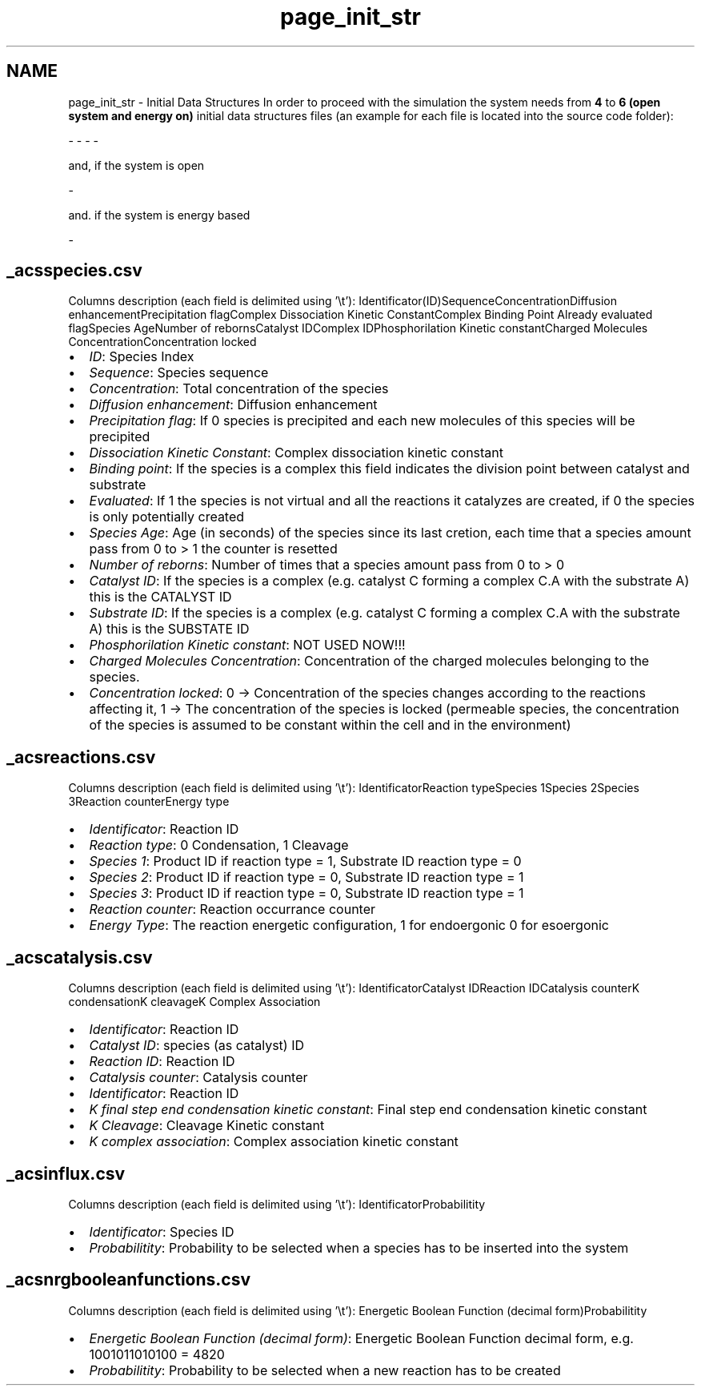 .TH "page_init_str" 3 "Wed Apr 3 2013" "Version 3.2 (20130403.51)" "CaRNeSS" \" -*- nroff -*-
.ad l
.nh
.SH NAME
page_init_str \- Initial Data Structures 
In order to proceed with the simulation the system needs from \fB4\fP to \fB6 (open system and energy on)\fP initial data structures files (an example for each file is located into the source code folder): 
.PP
.nf
 - \c acsm2s.conf (described in the \ref parameters section)
 - \c _acsspecies.csv - This file contains all the initial <b>species</b> with their proprieties
 - \c _acsreactions.csv - This file contains all the initial <b>reactions</b> with their proprieties
 - \c _acscatalysis.csv - This file contains all the <b>correspondances between species and reactions</b> with their proprieties

.fi
.PP
.PP
and, if the system is open 
.PP
.nf
 - \c _acsinflux.csv - This file contains all the species belonging to the incoming flux

.fi
.PP
.PP
and\&. if the system is energy based 
.PP
.nf
          - \c _acsnrgbooleanfunctions.csv - This file contains all the possible boolean functions associated with the reactions

.fi
.PP
.PP

.br
 
.SH "_acsspecies\&.csv"
.PP
Columns description (each field is delimited using '\\t'): Identificator(ID)SequenceConcentrationDiffusion enhancementPrecipitation flagComplex Dissociation Kinetic ConstantComplex Binding Point Already evaluated flagSpecies AgeNumber of rebornsCatalyst IDComplex IDPhosphorilation Kinetic constantCharged Molecules ConcentrationConcentration locked  
.IP "\(bu" 2
\fIID\fP: Species Index
.IP "\(bu" 2
\fISequence\fP: Species sequence
.IP "\(bu" 2
\fIConcentration\fP: Total concentration of the species
.IP "\(bu" 2
\fIDiffusion enhancement\fP: Diffusion enhancement
.IP "\(bu" 2
\fIPrecipitation flag\fP: If 0 species is precipited and each new molecules of this species will be precipited
.IP "\(bu" 2
\fIDissociation Kinetic Constant\fP: Complex dissociation kinetic constant
.IP "\(bu" 2
\fIBinding point\fP: If the species is a complex this field indicates the division point between catalyst and substrate
.IP "\(bu" 2
\fIEvaluated\fP: If 1 the species is not virtual and all the reactions it catalyzes are created, if 0 the species is only potentially created
.IP "\(bu" 2
\fISpecies Age\fP: Age (in seconds) of the species since its last cretion, each time that a species amount pass from 0 to > 1 the counter is resetted
.IP "\(bu" 2
\fINumber of reborns\fP: Number of times that a species amount pass from 0 to > 0
.IP "\(bu" 2
\fICatalyst ID\fP: If the species is a complex (e\&.g\&. catalyst C forming a complex C\&.A with the substrate A) this is the CATALYST ID
.IP "\(bu" 2
\fISubstrate ID\fP: If the species is a complex (e\&.g\&. catalyst C forming a complex C\&.A with the substrate A) this is the SUBSTATE ID
.IP "\(bu" 2
\fIPhosphorilation Kinetic constant\fP: NOT USED NOW!!!
.IP "\(bu" 2
\fICharged Molecules Concentration\fP: Concentration of the charged molecules belonging to the species\&.
.IP "\(bu" 2
\fIConcentration locked\fP: 0 -> Concentration of the species changes according to the reactions affecting it, 1 -> The concentration of the species is locked (permeable species, the concentration of the species is assumed to be constant within the cell and in the environment) 
.br
 
.PP
.SH "_acsreactions\&.csv"
.PP
Columns description (each field is delimited using '\\t'): IdentificatorReaction typeSpecies 1Species 2Species 3Reaction counterEnergy type  
.IP "\(bu" 2
\fIIdentificator\fP: Reaction ID
.IP "\(bu" 2
\fIReaction type\fP: 0 Condensation, 1 Cleavage
.IP "\(bu" 2
\fISpecies 1\fP: Product ID if reaction type = 1, Substrate ID reaction type = 0
.IP "\(bu" 2
\fISpecies 2\fP: Product ID if reaction type = 0, Substrate ID reaction type = 1
.IP "\(bu" 2
\fISpecies 3\fP: Product ID if reaction type = 0, Substrate ID reaction type = 1
.IP "\(bu" 2
\fIReaction counter\fP: Reaction occurrance counter
.IP "\(bu" 2
\fIEnergy Type\fP: The reaction energetic configuration, 1 for endoergonic 0 for esoergonic 
.br
 
.PP
.SH "_acscatalysis\&.csv"
.PP
Columns description (each field is delimited using '\\t'): IdentificatorCatalyst IDReaction IDCatalysis counterK condensationK cleavageK Complex Association  
.IP "\(bu" 2
\fIIdentificator\fP: Reaction ID
.IP "\(bu" 2
\fICatalyst ID\fP: species (as catalyst) ID
.IP "\(bu" 2
\fIReaction ID\fP: Reaction ID
.IP "\(bu" 2
\fICatalysis counter\fP: Catalysis counter
.IP "\(bu" 2
\fIIdentificator\fP: Reaction ID
.IP "\(bu" 2
\fIK final step end condensation kinetic constant\fP: Final step end condensation kinetic constant
.IP "\(bu" 2
\fIK Cleavage\fP: Cleavage Kinetic constant
.IP "\(bu" 2
\fIK complex association\fP: Complex association kinetic constant 
.br
 
.PP
.SH "_acsinflux\&.csv"
.PP
Columns description (each field is delimited using '\\t'): IdentificatorProbabilitity  
.IP "\(bu" 2
\fIIdentificator\fP: Species ID
.IP "\(bu" 2
\fIProbabilitity\fP: Probability to be selected when a species has to be inserted into the system 
.br
 
.PP
.SH "_acsnrgbooleanfunctions\&.csv"
.PP
Columns description (each field is delimited using '\\t'): Energetic Boolean Function (decimal form)Probabilitity  
.IP "\(bu" 2
\fIEnergetic Boolean Function (decimal form)\fP: Energetic Boolean Function decimal form, e\&.g\&. 1001011010100 = 4820
.IP "\(bu" 2
\fIProbabilitity\fP: Probability to be selected when a new reaction has to be created 
.PP

